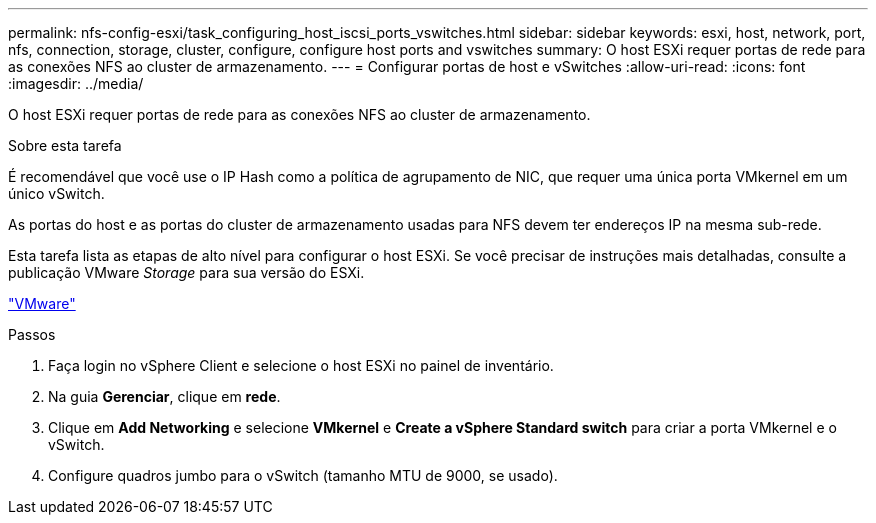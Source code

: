 ---
permalink: nfs-config-esxi/task_configuring_host_iscsi_ports_vswitches.html 
sidebar: sidebar 
keywords: esxi, host, network, port, nfs, connection, storage, cluster, configure, configure host ports and vswitches 
summary: O host ESXi requer portas de rede para as conexões NFS ao cluster de armazenamento. 
---
= Configurar portas de host e vSwitches
:allow-uri-read: 
:icons: font
:imagesdir: ../media/


[role="lead"]
O host ESXi requer portas de rede para as conexões NFS ao cluster de armazenamento.

.Sobre esta tarefa
É recomendável que você use o IP Hash como a política de agrupamento de NIC, que requer uma única porta VMkernel em um único vSwitch.

As portas do host e as portas do cluster de armazenamento usadas para NFS devem ter endereços IP na mesma sub-rede.

Esta tarefa lista as etapas de alto nível para configurar o host ESXi. Se você precisar de instruções mais detalhadas, consulte a publicação VMware _Storage_ para sua versão do ESXi.

http://www.vmware.com["VMware"]

.Passos
. Faça login no vSphere Client e selecione o host ESXi no painel de inventário.
. Na guia *Gerenciar*, clique em *rede*.
. Clique em *Add Networking* e selecione *VMkernel* e *Create a vSphere Standard switch* para criar a porta VMkernel e o vSwitch.
. Configure quadros jumbo para o vSwitch (tamanho MTU de 9000, se usado).

